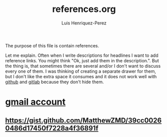 #+title: references.org
#+author: Luis Henriquez-Perez
#+tags: reference

[[file:multimedia/pictures/reference.png]]

The purpose of this file is contain references.

Let me explain. Often when I write descriptions for headlines I want to add
reference links. You might think "Ok, just add them in the description.". But
the thing is, that sometimes there are several and/or I don't want to discuss
every one of them. I was thinking of creating a separate drawer for them, but I
don't like the extra space it consumes and it does not work well with
[[https://github.com/][github]] and [[https://about.gitlab.com/][gitlab]] because they don't hide them.

* [[id:0c1c5eae-b112-4d79-b083-940d182b4ffd][gmail account]]
:PROPERTIES:
:ID:       aaa13ad6-128d-417c-9fef-0180b12b3fd5
:END:

** https://gist.github.com/MatthewZMD/39cc00260486d17450f7228a4f36891f
:PROPERTIES:
:ID:       2efa6e2f-fdc0-45d4-ae80-dba82a70b55a
:END:
